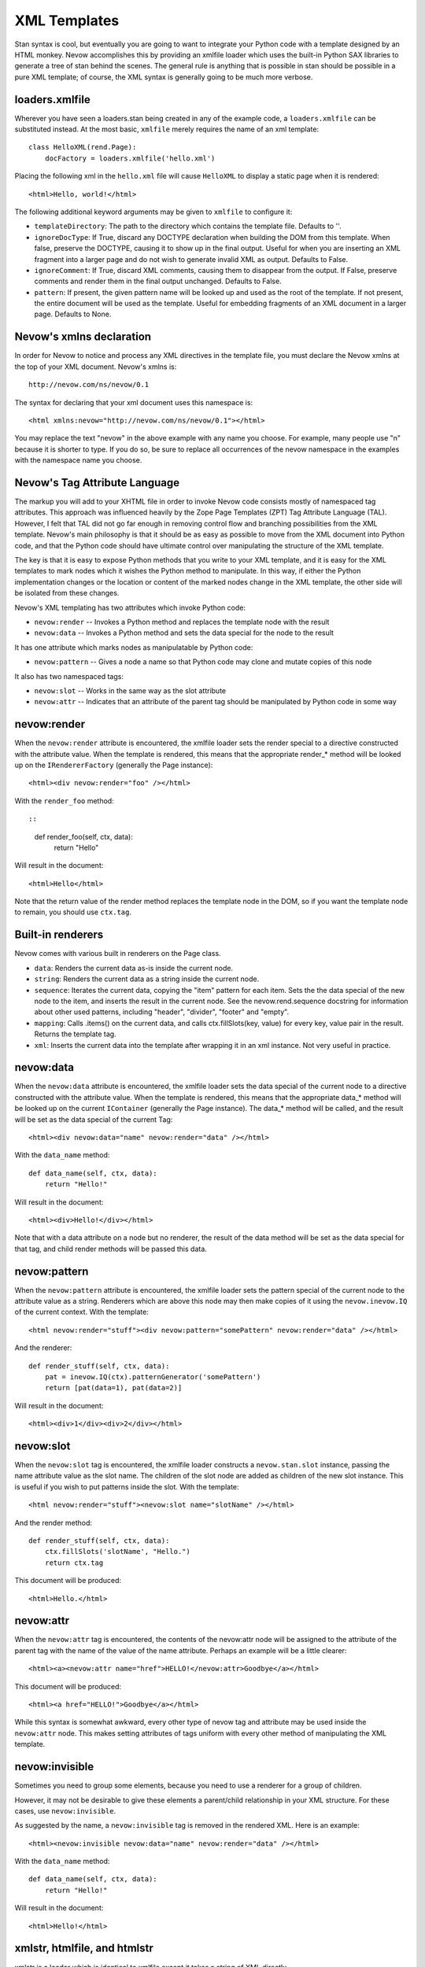 XML Templates
=============

Stan syntax is cool, but eventually you are going to want to integrate
your Python code with a template designed by an HTML monkey. Nevow
accomplishes this by providing an xmlfile loader which uses the built-in
Python SAX libraries to generate a tree of stan behind the scenes. The
general rule is anything that is possible in stan should be possible in
a pure XML template; of course, the XML syntax is generally going to be
much more verbose.

loaders.xmlfile
---------------

Wherever you have seen a loaders.stan being created in any of the
example code, a ``loaders.xmlfile`` can be substituted instead. At the
most basic, ``xmlfile`` merely requires the name of an xml template:

::

    class HelloXML(rend.Page):
        docFactory = loaders.xmlfile('hello.xml')
        

Placing the following xml in the ``hello.xml`` file will cause
``HelloXML`` to display a static page when it is rendered:

::

    <html>Hello, world!</html>

The following additional keyword arguments may be given to ``xmlfile``
to configure it:

-  ``templateDirectory``: The path to the directory which contains the
   template file. Defaults to ''.
-  ``ignoreDocType``: If True, discard any DOCTYPE declaration when
   building the DOM from this template. When false, preserve the
   DOCTYPE, causing it to show up in the final output. Useful for when
   you are inserting an XML fragment into a larger page and do not wish
   to generate invalid XML as output. Defaults to False.
-  ``ignoreComment``: If True, discard XML comments, causing them to
   disappear from the output. If False, preserve comments and render
   them in the final output unchanged. Defaults to False.
-  ``pattern``: If present, the given pattern name will be looked up and
   used as the root of the template. If not present, the entire document
   will be used as the template. Useful for embedding fragments of an
   XML document in a larger page. Defaults to None.

Nevow's xmlns declaration
-------------------------

In order for Nevow to notice and process any XML directives in the
template file, you must declare the Nevow xmlns at the top of your XML
document. Nevow's xmlns is:

::

    http://nevow.com/ns/nevow/0.1

The syntax for declaring that your xml document uses this namespace is:

::

    <html xmlns:nevow="http://nevow.com/ns/nevow/0.1"></html>

You may replace the text "nevow" in the above example with any name you
choose. For example, many people use "n" because it is shorter to type.
If you do so, be sure to replace all occurrences of the nevow namespace
in the examples with the namespace name you choose.

Nevow's Tag Attribute Language
------------------------------

The markup you will add to your XHTML file in order to invoke Nevow code
consists mostly of namespaced tag attributes. This approach was
influenced heavily by the Zope Page Templates (ZPT) Tag Attribute
Language (TAL). However, I felt that TAL did not go far enough in
removing control flow and branching possibilities from the XML template.
Nevow's main philosophy is that it should be as easy as possible to move
from the XML document into Python code, and that the Python code should
have ultimate control over manipulating the structure of the XML
template.

The key is that it is easy to expose Python methods that you write to
your XML template, and it is easy for the XML templates to mark nodes
which it wishes the Python method to manipulate. In this way, if either
the Python implementation changes or the location or content of the
marked nodes change in the XML template, the other side will be isolated
from these changes.

Nevow's XML templating has two attributes which invoke Python code:

-  ``nevow:render`` -- Invokes a Python method and replaces the template
   node with the result
-  ``nevow:data`` -- Invokes a Python method and sets the data special
   for the node to the result

It has one attribute which marks nodes as manipulatable by Python code:

-  ``nevow:pattern`` -- Gives a node a name so that Python code may
   clone and mutate copies of this node

It also has two namespaced tags:

-  ``nevow:slot`` -- Works in the same way as the slot attribute
-  ``nevow:attr`` -- Indicates that an attribute of the parent tag
   should be manipulated by Python code in some way

nevow:render
------------

When the ``nevow:render`` attribute is encountered, the xmlfile loader
sets the render special to a directive constructed with the attribute
value. When the template is rendered, this means that the appropriate
render\_\* method will be looked up on the ``IRendererFactory``
(generally the Page instance):

::

    <html><div nevow:render="foo" /></html>

With the ``render_foo`` method::

::

    def render_foo(self, ctx, data):
        return "Hello"
        

Will result in the document:

::

    <html>Hello</html>

Note that the return value of the render method replaces the template
node in the DOM, so if you want the template node to remain, you should
use ``ctx.tag``.

Built-in renderers
------------------

Nevow comes with various built in renderers on the Page class.

-  ``data``: Renders the current data as-is inside the current node.
-  ``string``: Renders the current data as a string inside the current
   node.
-  ``sequence``: Iterates the current data, copying the "item" pattern
   for each item. Sets the the data special of the new node to the item,
   and inserts the result in the current node. See the
   nevow.rend.sequence docstring for information about other used
   patterns, including "header", "divider", "footer" and "empty".
-  ``mapping``: Calls .items() on the current data, and calls
   ctx.fillSlots(key, value) for every key, value pair in the result.
   Returns the template tag.
-  ``xml``: Inserts the current data into the template after wrapping it
   in an xml instance. Not very useful in practice.

nevow:data
----------

When the ``nevow:data`` attribute is encountered, the xmlfile loader
sets the data special of the current node to a directive constructed
with the attribute value. When the template is rendered, this means that
the appropriate data\_\ * method will be looked up on the current
``IContainer`` (generally the Page instance). The data\_* method will be
called, and the result will be set as the data special of the current
Tag:

::

    <html><div nevow:data="name" nevow:render="data" /></html>

With the ``data_name`` method:

::

    def data_name(self, ctx, data):
        return "Hello!"
        

Will result in the document:

::

    <html><div>Hello!</div></html>

Note that with a data attribute on a node but no renderer, the result of
the data method will be set as the data special for that tag, and child
render methods will be passed this data.

nevow:pattern
-------------

When the ``nevow:pattern`` attribute is encountered, the xmlfile loader
sets the pattern special of the current node to the attribute value as a
string. Renderers which are above this node may then make copies of it
using the ``nevow.inevow.IQ`` of the current context. With the template:

::

    <html nevow:render="stuff"><div nevow:pattern="somePattern" nevow:render="data" /></html>

And the renderer:

::

    def render_stuff(self, ctx, data):
        pat = inevow.IQ(ctx).patternGenerator('somePattern')
        return [pat(data=1), pat(data=2)]
        

Will result in the document:

::

    <html><div>1</div><div>2</div></html>

nevow:slot
----------

When the ``nevow:slot`` tag is encountered, the xmlfile loader
constructs a ``nevow.stan.slot`` instance, passing the name attribute
value as the slot name. The children of the slot node are added as
children of the new slot instance. This is useful if you wish to put
patterns inside the slot. With the template:

::

    <html nevow:render="stuff"><nevow:slot name="slotName" /></html>

And the render method:

::

    def render_stuff(self, ctx, data):
        ctx.fillSlots('slotName', "Hello.")
        return ctx.tag
        

This document will be produced:

::

    <html>Hello.</html>

nevow:attr
----------

When the ``nevow:attr`` tag is encountered, the contents of the
nevow:attr node will be assigned to the attribute of the parent tag with
the name of the value of the name attribute. Perhaps an example will be
a little clearer:

::

    <html><a><nevow:attr name="href">HELLO!</nevow:attr>Goodbye</a></html>

This document will be produced:

::

    <html><a href="HELLO!">Goodbye</a></html>

While this syntax is somewhat awkward, every other type of nevow tag and
attribute may be used inside the ``nevow:attr`` node. This makes setting
attributes of tags uniform with every other method of manipulating the
XML template.

nevow:invisible
---------------

Sometimes you need to group some elements, because you need to use a
renderer for a group of children.

However, it may not be desirable to give these elements a parent/child
relationship in your XML structure. For these cases, use
``nevow:invisible``.

As suggested by the name, a ``nevow:invisible`` tag is removed in the
rendered XML. Here is an example:

::

    <html><nevow:invisible nevow:data="name" nevow:render="data" /></html>

With the ``data_name`` method:

::

    def data_name(self, ctx, data):
        return "Hello!"
        

Will result in the document:

::

    <html>Hello!</html>

xmlstr, htmlfile, and htmlstr
-----------------------------

xmlstr is a loader which is identical to xmlfile except it takes a
string of XML directly.

htmlfile and htmlstr should generally be avoided. They are similar to
xmlfile and xmlstr, except they use twisted.web.microdom in
beExtremelyLenient mode to attempt to parse badly-formed HTML
(non-XHTML) templates. See the nevow.loaders docstrings for more
information.

Conclusions
-----------

Nevow's xmlfile tag attribute language allows you to integrate
externally- designed XHTML templates into the Nevow rendering process.
